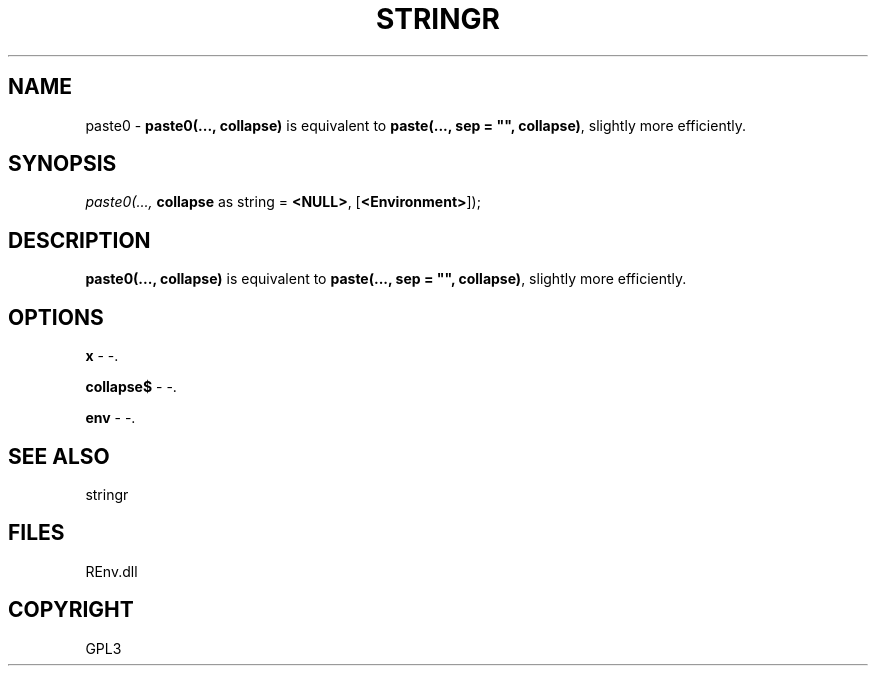 .\" man page create by R# package system.
.TH STRINGR 1 2002-May "paste0" "paste0"
.SH NAME
paste0 \- \fBpaste0(..., collapse)\fR is equivalent to \fBpaste(..., sep = "", collapse)\fR, slightly more efficiently.
.SH SYNOPSIS
\fIpaste0(..., 
\fBcollapse\fR as string = \fB<NULL>\fR, 
[\fB<Environment>\fR]);\fR
.SH DESCRIPTION
.PP
\fBpaste0(..., collapse)\fR is equivalent to \fBpaste(..., sep = "", collapse)\fR, slightly more efficiently.
.PP
.SH OPTIONS
.PP
\fBx\fB \fR\- -. 
.PP
.PP
\fBcollapse$\fB \fR\- -. 
.PP
.PP
\fBenv\fB \fR\- -. 
.PP
.SH SEE ALSO
stringr
.SH FILES
.PP
REnv.dll
.PP
.SH COPYRIGHT
GPL3
